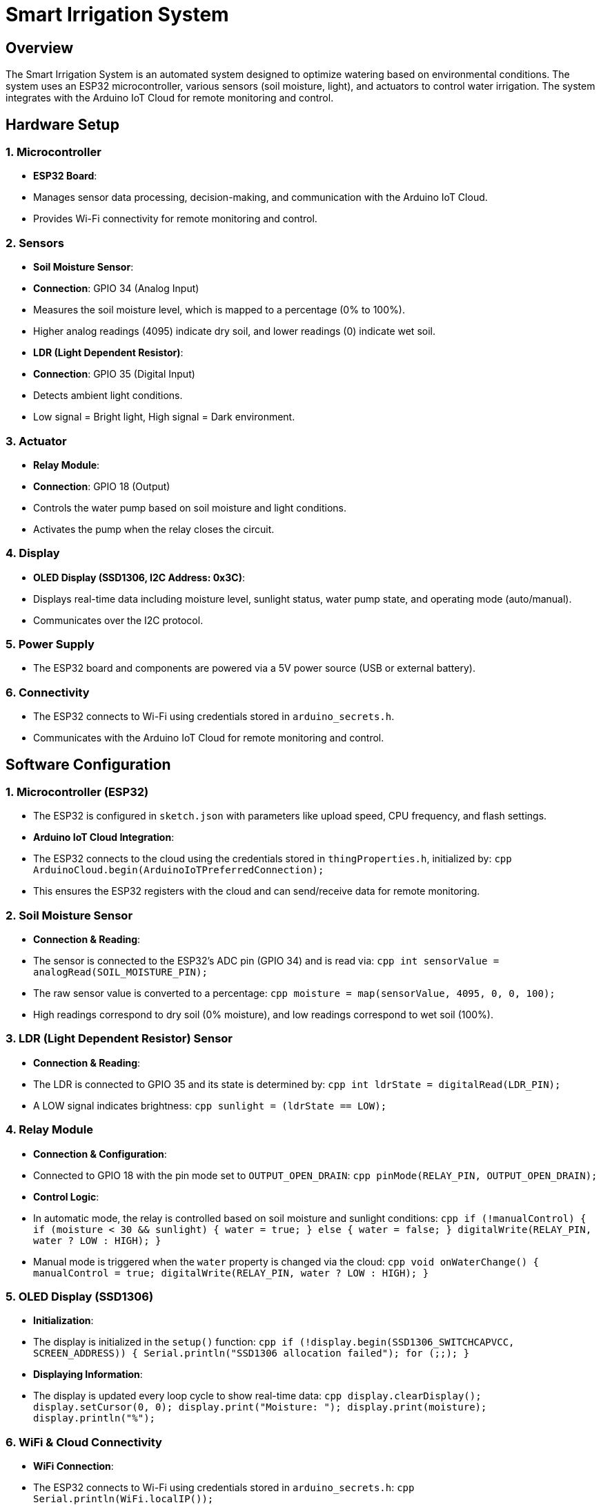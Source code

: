 = Smart Irrigation System

== Overview
The Smart Irrigation System is an automated system designed to optimize watering based on environmental conditions. The system uses an ESP32 microcontroller, various sensors (soil moisture, light), and actuators to control water irrigation. The system integrates with the Arduino IoT Cloud for remote monitoring and control.

== Hardware Setup

=== 1. Microcontroller
- **ESP32 Board**:
  - Manages sensor data processing, decision-making, and communication with the Arduino IoT Cloud.
  - Provides Wi-Fi connectivity for remote monitoring and control.

=== 2. Sensors
- **Soil Moisture Sensor**:
  - **Connection**: GPIO 34 (Analog Input)
  - Measures the soil moisture level, which is mapped to a percentage (0% to 100%).
  - Higher analog readings (4095) indicate dry soil, and lower readings (0) indicate wet soil.
  
- **LDR (Light Dependent Resistor)**:
  - **Connection**: GPIO 35 (Digital Input)
  - Detects ambient light conditions.
  - Low signal = Bright light, High signal = Dark environment.

=== 3. Actuator
- **Relay Module**:
  - **Connection**: GPIO 18 (Output)
  - Controls the water pump based on soil moisture and light conditions.
  - Activates the pump when the relay closes the circuit.

=== 4. Display
- **OLED Display (SSD1306, I2C Address: 0x3C)**:
  - Displays real-time data including moisture level, sunlight status, water pump state, and operating mode (auto/manual).
  - Communicates over the I2C protocol.

=== 5. Power Supply
- The ESP32 board and components are powered via a 5V power source (USB or external battery).

=== 6. Connectivity
- The ESP32 connects to Wi-Fi using credentials stored in `arduino_secrets.h`.
- Communicates with the Arduino IoT Cloud for remote monitoring and control.

== Software Configuration

=== 1. Microcontroller (ESP32)
- The ESP32 is configured in `sketch.json` with parameters like upload speed, CPU frequency, and flash settings.
- **Arduino IoT Cloud Integration**: 
  - The ESP32 connects to the cloud using the credentials stored in `thingProperties.h`, initialized by:
    ```cpp
    ArduinoCloud.begin(ArduinoIoTPreferredConnection);
    ```
  - This ensures the ESP32 registers with the cloud and can send/receive data for remote monitoring.

=== 2. Soil Moisture Sensor
- **Connection & Reading**:
  - The sensor is connected to the ESP32’s ADC pin (GPIO 34) and is read via:
    ```cpp
    int sensorValue = analogRead(SOIL_MOISTURE_PIN);
    ```
  - The raw sensor value is converted to a percentage:
    ```cpp
    moisture = map(sensorValue, 4095, 0, 0, 100);
    ```
  - High readings correspond to dry soil (0% moisture), and low readings correspond to wet soil (100%).

=== 3. LDR (Light Dependent Resistor) Sensor
- **Connection & Reading**:
  - The LDR is connected to GPIO 35 and its state is determined by:
    ```cpp
    int ldrState = digitalRead(LDR_PIN);
    ```
  - A LOW signal indicates brightness:
    ```cpp
    sunlight = (ldrState == LOW);
    ```

=== 4. Relay Module
- **Connection & Configuration**:
  - Connected to GPIO 18 with the pin mode set to `OUTPUT_OPEN_DRAIN`:
    ```cpp
    pinMode(RELAY_PIN, OUTPUT_OPEN_DRAIN);
    ```
- **Control Logic**:
  - In automatic mode, the relay is controlled based on soil moisture and sunlight conditions:
    ```cpp
    if (!manualControl) {
        if (moisture < 30 && sunlight) {
            water = true;
        } else {
            water = false;
        }
        digitalWrite(RELAY_PIN, water ? LOW : HIGH);
    }
    ```
  - Manual mode is triggered when the `water` property is changed via the cloud:
    ```cpp
    void onWaterChange() {
        manualControl = true;
        digitalWrite(RELAY_PIN, water ? LOW : HIGH);
    }
    ```

=== 5. OLED Display (SSD1306)
- **Initialization**:
  - The display is initialized in the `setup()` function:
    ```cpp
    if (!display.begin(SSD1306_SWITCHCAPVCC, SCREEN_ADDRESS)) {
        Serial.println("SSD1306 allocation failed");
        for (;;);
    }
    ```
- **Displaying Information**:
  - The display is updated every loop cycle to show real-time data:
    ```cpp
    display.clearDisplay();
    display.setCursor(0, 0);
    display.print("Moisture: ");
    display.print(moisture);
    display.println("%");
    ```

=== 6. WiFi & Cloud Connectivity
- **WiFi Connection**:
  - The ESP32 connects to Wi-Fi using credentials stored in `arduino_secrets.h`:
    ```cpp
    Serial.println(WiFi.localIP());
    ```
- **Cloud Data Exchange**:
  - The ESP32 communicates with the Arduino IoT Cloud, exchanging data on three properties:
    - `moisture` (read-only)
    - `sunlight` (read-only)
    - `water` (read and write)
  - The `ArduinoCloud.update()` function ensures synchronization with the cloud.

== Summary of Task Achievement

=== Sensor Data Collection
- The system reads data from the soil moisture sensor and the LDR sensor.
- The soil moisture is mapped to a percentage, and the light condition is detected as either bright or dark.

=== Decision Making
- Based on sensor data, the system determines if watering is necessary (moisture below 30% and sufficient sunlight).
- The relay is activated to control the water pump.

=== User Interaction & Feedback
- Real-time data is displayed on the OLED screen, and remote control and monitoring are enabled via the Arduino IoT Cloud.
- The system includes a manual override triggered by cloud interactions, allowing users to turn the water pump on/off regardless of the sensor data.

== Components Used
- **ESP32 Board**
- **Soil Moisture Sensor**
- **LDR Sensor**
- **Relay Module**
- **OLED Display (SSD1306)**
- **Arduino IoT Cloud**
- **Power Supply**

== Future Enhancements
- Integration of additional sensors (e.g., temperature, humidity).
- Expansion to support multiple zones for larger irrigation systems.
- Implement a mobile app or web interface for better user experience.

== License
This project is licensed under the MIT License - see the LICENSE file for details.
